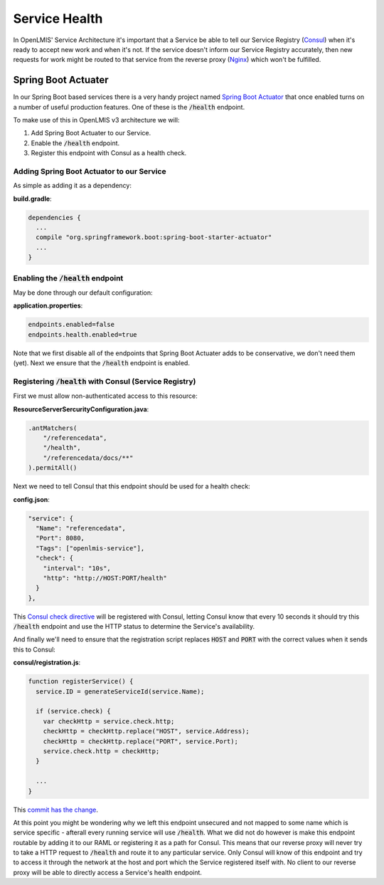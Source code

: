 ===============
Service Health
===============

In OpenLMIS' Service Architecture it's important that a Service be able to tell our Service 
Registry (`Consul`_) when it's ready to accept new work and when it's not.  If the service doesn't 
inform our Service Registry accurately, then new requests for work might be routed to that service 
from the reverse proxy (`Nginx`_) which won't be fulfilled.

Spring Boot Actuater
====================

In our Spring Boot based services there is a very handy project named `Spring Boot Actuator`_ that 
once enabled turns on a number of useful production features.  One of these is the :code:`/health` 
endpoint.

To make use of this in OpenLMIS v3 architecture we will:

#. Add Spring Boot Actuater to our Service.
#. Enable the :code:`/health` endpoint.
#. Register this endpoint with Consul as a health check.

Adding Spring Boot Actuator to our Service 
-------------------------------------------

As simple as adding it as a dependency:

**build.gradle**:

.. code-block:: none

  dependencies {
    ...
    compile "org.springframework.boot:spring-boot-starter-actuator"
    ...
  }

Enabling the :code:`/health` endpoint 
-------------------------------------

May be done through our default configuration:

**application.properties**:

.. code-block:: none

	endpoints.enabled=false
	endpoints.health.enabled=true

Note that we first disable all of the endpoints that Spring Boot Actuater adds to be conservative,
we don't need them (yet).  Next we ensure that the :code:`/health` endpoint is enabled.

Registering :code:`/health` with Consul (Service Registry)
-----------------------------------------------------------

First we must allow non-authenticated access to this resource:

**ResourceServerSercurityConfiguration.java**:

.. code-block:: Java

	.antMatchers(
            "/referencedata",
            "/health",
            "/referencedata/docs/**"
	).permitAll()

Next we need to tell Consul that this endpoint should be used for a health check:

**config.json**:

.. code-block:: json

  "service": {
    "Name": "referencedata",
    "Port": 8080,
    "Tags": ["openlmis-service"],
    "check": {
      "interval": "10s",
      "http": "http://HOST:PORT/health"
    }
  },

This `Consul check directive`_ will be registered with Consul, letting Consul know that every 10 
seconds it should try this :code:`/health` endpoint and use the HTTP status to determine the
Service's availability.

And finally we'll need to ensure that the registration script replaces :code:`HOST` and 
:code:`PORT` with the correct values when it sends this to Consul:

**consul/registration.js**:

.. code-block:: javascript

  function registerService() {
    service.ID = generateServiceId(service.Name);

    if (service.check) {
      var checkHttp = service.check.http;
      checkHttp = checkHttp.replace("HOST", service.Address);
      checkHttp = checkHttp.replace("PORT", service.Port);
      service.check.http = checkHttp;
    }

    ...
  }

This `commit has the change`_.

At this point you might be wondering why we left this endpoint unsecured and not mapped to some
name which is service specific - afterall every running service will use :code:`/health`.  What we
did not do however is make this endpoint routable by adding it to our RAML or registering it as a
path for Consul.  This means that our reverse proxy will never try to take a HTTP request to 
:code:`/health` and route it to any particular service.  Only Consul will know of this endpoint
and try to access it through the network at the host and port which the Service registered itself 
with.  No client to our reverse proxy will be able to directly access a Service's health endpoint.

.. _Consul: https://www.consul.io/
.. _Nginx: https://nginx.org/
.. _Spring Boot Actuator: https://docs.spring.io/spring-boot/docs/current/reference/html/production-ready-endpoints.html
.. _Consul check directive: https://www.consul.io/docs/agent/checks.html
.. _commit has the change: https://github.com/OpenLMIS/openlmis-referencedata/commit/3bcd75f24dbe60702083771d2c947c713725e15e#diff-426e2baf3a14662065832f6c45702da6
